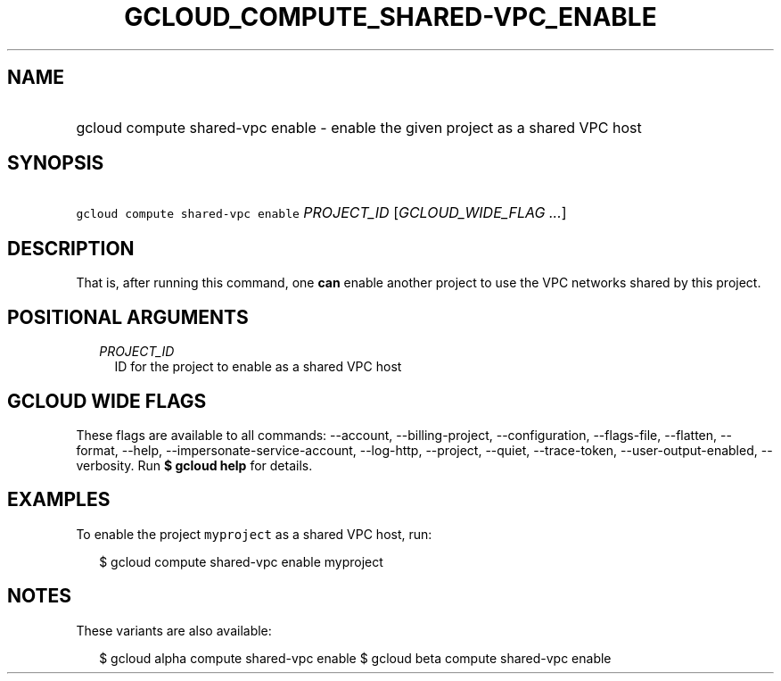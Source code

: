 
.TH "GCLOUD_COMPUTE_SHARED\-VPC_ENABLE" 1



.SH "NAME"
.HP
gcloud compute shared\-vpc enable \- enable the given project as a shared VPC host



.SH "SYNOPSIS"
.HP
\f5gcloud compute shared\-vpc enable\fR \fIPROJECT_ID\fR [\fIGCLOUD_WIDE_FLAG\ ...\fR]



.SH "DESCRIPTION"

That is, after running this command, one \fBcan\fR enable another project to use
the VPC networks shared by this project.



.SH "POSITIONAL ARGUMENTS"

.RS 2m
.TP 2m
\fIPROJECT_ID\fR
ID for the project to enable as a shared VPC host


.RE
.sp

.SH "GCLOUD WIDE FLAGS"

These flags are available to all commands: \-\-account, \-\-billing\-project,
\-\-configuration, \-\-flags\-file, \-\-flatten, \-\-format, \-\-help,
\-\-impersonate\-service\-account, \-\-log\-http, \-\-project, \-\-quiet,
\-\-trace\-token, \-\-user\-output\-enabled, \-\-verbosity. Run \fB$ gcloud
help\fR for details.



.SH "EXAMPLES"

To enable the project \f5myproject\fR as a shared VPC host, run:

.RS 2m
$ gcloud compute shared\-vpc enable myproject
.RE



.SH "NOTES"

These variants are also available:

.RS 2m
$ gcloud alpha compute shared\-vpc enable
$ gcloud beta compute shared\-vpc enable
.RE

